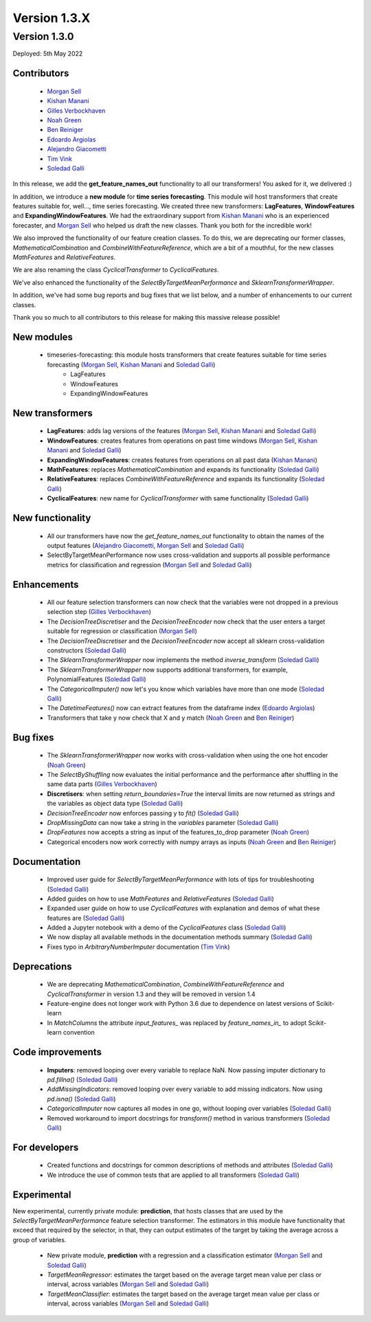 Version 1.3.X
=============

Version 1.3.0
-------------

Deployed: 5th May 2022

Contributors
~~~~~~~~~~~~

    - `Morgan Sell <https://github.com/Morgan-Sell>`_
    - `Kishan Manani <https://github.com/KishManani>`_
    - `Gilles Verbockhaven <https://github.com/gverbock>`_
    - `Noah Green <https://github.com/noahjgreen295>`_
    - `Ben Reiniger <https://github.com/bmreiniger>`_
    - `Edoardo Argiolas <https://github.com/dodoarg>`_
    - `Alejandro Giacometti <https://github.com/janrito>`_
    - `Tim Vink <https://github.com/timvink>`_
    - `Soledad Galli <https://github.com/solegalli>`_

In this release, we add the **get_feature_names_out** functionality to all our transformers!
You asked for it, we delivered :)

In addition, we introduce a **new module** for **time series forecasting**. This module
will host transformers that create features suitable for, well..., time series forecasting.
We created three new transformers: **LagFeatures**, **WindowFeatures** and
**ExpandingWindowFeatures**. We had the extraordinary support from
`Kishan Manani <https://github.com/KishManani>`_ who is an experienced forecaster, and
`Morgan Sell <https://github.com/Morgan-Sell>`_ who helped us draft the new classes.
Thank you both for the incredible work!

We also improved the functionality of our feature creation classes. To do this, we are
deprecating our former classes, `MathematicalCombination` and `CombineWithFeatureReference`,
which are a bit of a mouthful, for the new classes `MathFeatures` and `RelativeFeatures`.

We are also renaming the class `CyclicalTransformer` to `CyclicalFeatures`.

We've also enhanced the functionality of the `SelectByTargetMeanPerformance` and
`SklearnTransformerWrapper`.

In addition, we've had some bug reports and bug fixes that we list below, and a number of
enhancements to our current classes.

Thank you so much to all contributors to this release for making this massive release
possible!

New modules
~~~~~~~~~~~

    - timeseries-forecasting: this module hosts transformers that create features suitable for time series forecasting (`Morgan Sell <https://github.com/Morgan-Sell>`_, `Kishan Manani <https://github.com/KishManani>`_ and `Soledad Galli <https://github.com/solegalli>`_)
        - LagFeatures
        - WindowFeatures
        - ExpandingWindowFeatures

New transformers
~~~~~~~~~~~~~~~~

    - **LagFeatures**: adds lag versions of the features (`Morgan Sell <https://github.com/Morgan-Sell>`_, `Kishan Manani <https://github.com/KishManani>`_ and `Soledad Galli <https://github.com/solegalli>`_)
    - **WindowFeatures**: creates features from operations on past time windows (`Morgan Sell <https://github.com/Morgan-Sell>`_, `Kishan Manani <https://github.com/KishManani>`_ and `Soledad Galli <https://github.com/solegalli>`_)
    - **ExpandingWindowFeatures**: creates features from operations on all past data (`Kishan Manani <https://github.com/KishManani>`_)
    - **MathFeatures**: replaces `MathematicalCombination` and expands its functionality (`Soledad Galli <https://github.com/solegalli>`_)
    - **RelativeFeatures**: replaces `CombineWithFeatureReference` and expands its functionality (`Soledad Galli <https://github.com/solegalli>`_)
    - **CyclicalFeatures**: new name for `CyclicalTransformer` with same functionality (`Soledad Galli <https://github.com/solegalli>`_)


New functionality
~~~~~~~~~~~~~~~~~

    - All our transformers have now the `get_feature_names_out` functionality to obtain the names of the output features (`Alejandro Giacometti <https://github.com/janrito>`_, `Morgan Sell <https://github.com/Morgan-Sell>`_ and `Soledad Galli <https://github.com/solegalli>`_)
    - SelectByTargetMeanPerformance now uses cross-validation and supports all possible performance metrics for classification and regression (`Morgan Sell <https://github.com/Morgan-Sell>`_ and `Soledad Galli <https://github.com/solegalli>`_)


Enhancements
~~~~~~~~~~~~

    - All our feature selection transformers can now check that the variables were not dropped in a previous selection step (`Gilles Verbockhaven <https://github.com/gverbock>`_)
    - The `DecisionTreeDiscretiser` and the `DecisionTreeEncoder` now check that the user enters a target suitable for regression or classification (`Morgan Sell <https://github.com/Morgan-Sell>`_)
    - The `DecisionTreeDiscretiser` and the `DecisionTreeEncoder` now accept all sklearn cross-validation constructors (`Soledad Galli <https://github.com/solegalli>`_)
    - The `SklearnTransformerWrapper` now implements the method `inverse_transform` (`Soledad Galli <https://github.com/solegalli>`_)
    - The `SklearnTransformerWrapper` now supports additional transformers, for example, PolynomialFeatures  (`Soledad Galli <https://github.com/solegalli>`_)
    - The `CategoricalImputer()` now let's you know which variables have more than one mode (`Soledad Galli <https://github.com/solegalli>`_)
    - The `DatetimeFeatures()` now can extract features from the dataframe index (`Edoardo Argiolas <https://github.com/dodoarg>`_)
    - Transformers that take y now check that X and y match (`Noah Green <https://github.com/noahjgreen295>`_ and  `Ben Reiniger <https://github.com/bmreiniger>`_)


Bug fixes
~~~~~~~~~

    - The `SklearnTransformerWrapper` now works with cross-validation when using the one hot encoder (`Noah Green <https://github.com/noahjgreen295>`_)
    - The `SelectByShuffling` now evaluates the initial performance and the performance after shuffling in the same data parts (`Gilles Verbockhaven <https://github.com/gverbock>`_)
    - **Discretisers**: when setting `return_boundaries=True` the interval limits are now returned as strings and the variables as object data type (`Soledad Galli <https://github.com/solegalli>`_)
    - `DecisionTreeEncoder` now enforces passing y to `fit()` (`Soledad Galli <https://github.com/solegalli>`_)
    - `DropMissingData` can now take a string in the `variables` parameter (`Soledad Galli <https://github.com/solegalli>`_)
    - `DropFeatures` now accepts a string as input of the features_to_drop parameter (`Noah Green <https://github.com/noahjgreen295>`_)
    - Categorical encoders now work correctly with numpy arrays as inputs (`Noah Green <https://github.com/noahjgreen295>`_ and  `Ben Reiniger <https://github.com/bmreiniger>`_)


Documentation
~~~~~~~~~~~~~

    - Improved user guide for `SelectByTargetMeanPerformance` with lots of tips for troubleshooting (`Soledad Galli <https://github.com/solegalli>`_)
    - Added guides on how to use `MathFeatures` and `RelativeFeatures` (`Soledad Galli <https://github.com/solegalli>`_)
    - Expanded user guide on how to use `CyclicalFeatures` with explanation and demos of what these features are (`Soledad Galli <https://github.com/solegalli>`_)
    - Added a Jupyter notebook with a demo of the `CyclicalFeatures` class (`Soledad Galli <https://github.com/solegalli>`_)
    - We now display all available methods in the documentation methods summary (`Soledad Galli <https://github.com/solegalli>`_)
    - Fixes typo in `ArbitraryNumberImputer` documentation (`Tim Vink <https://github.com/timvink>`_)


Deprecations
~~~~~~~~~~~~

    - We are deprecating `MathematicalCombination`, `CombineWithFeatureReference` and `CyclicalTransformer` in version 1.3 and they will be removed in version 1.4
    - Feature-engine does not longer work with Python 3.6 due to dependence on latest versions of Scikit-learn
    - In `MatchColumns` the attribute `input_features_` was replaced by `feature_names_in_` to adopt Scikit-learn convention


Code improvements
~~~~~~~~~~~~~~~~~

    - **Imputers**: removed looping over every variable to replace NaN. Now passing imputer dictionary to `pd.fillna()` (`Soledad Galli <https://github.com/solegalli>`_)
    - `AddMissingIndicators`: removed looping over every variable to add missing indicators. Now using `pd.isna()` (`Soledad Galli <https://github.com/solegalli>`_)
    - `CategoricalImputer` now captures all modes in one go, without looping over variables (`Soledad Galli <https://github.com/solegalli>`_)
    - Removed workaround to import docstrings for `transform()` method in various transformers (`Soledad Galli <https://github.com/solegalli>`_)


For developers
~~~~~~~~~~~~~~

    - Created functions and docstrings for common descriptions of methods and attributes (`Soledad Galli <https://github.com/solegalli>`_)
    - We introduce the use of common tests that are applied to all transformers (`Soledad Galli <https://github.com/solegalli>`_)

Experimental
~~~~~~~~~~~~

New experimental, currently private module: **prediction**,  that hosts classes that are used by the `SelectByTargetMeanPerformance`
feature selection transformer. The estimators in this module have functionality that exceed that required by the selector,
in that, they can output estimates of the target by taking the average across a group of variables.

    - New private module, **prediction** with a regression and a classification estimator (`Morgan Sell <https://github.com/Morgan-Sell>`_ and `Soledad Galli <https://github.com/solegalli>`_)
    - `TargetMeanRegressor`: estimates the target based on the average target mean value per class or interval, across variables (`Morgan Sell <https://github.com/Morgan-Sell>`_ and `Soledad Galli <https://github.com/solegalli>`_)
    - `TargetMeanClassifier`: estimates the target based on the average target mean value per class or interval, across variables (`Morgan Sell <https://github.com/Morgan-Sell>`_ and `Soledad Galli <https://github.com/solegalli>`_)
